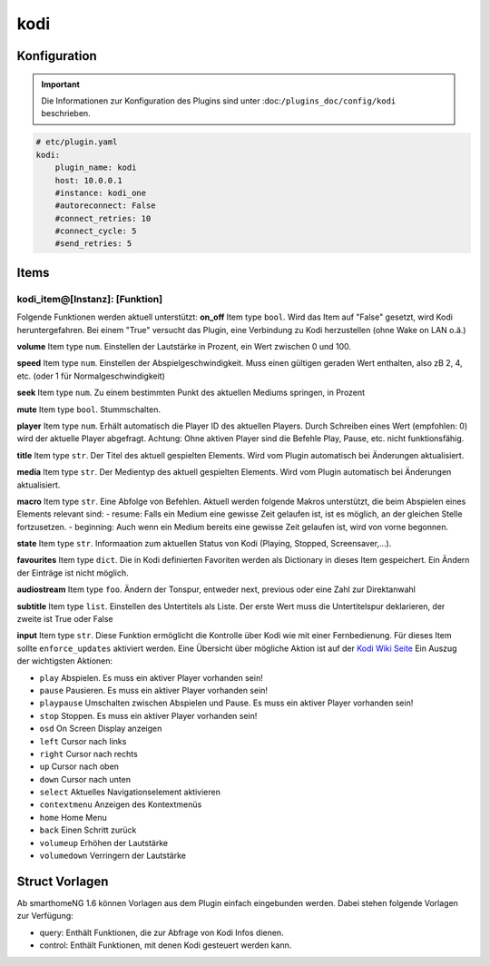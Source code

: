 .. index:: Plugins; kodi
.. index:: kodi

kodi
####

Konfiguration
=============

.. important::

    Die Informationen zur Konfiguration des Plugins sind unter :doc:``/plugins_doc/config/kodi`` beschrieben.

.. code-block:: yaml

    # etc/plugin.yaml
    kodi:
        plugin_name: kodi
        host: 10.0.0.1
        #instance: kodi_one
        #autoreconnect: False
        #connect_retries: 10
        #connect_cycle: 5
        #send_retries: 5

Items
=====

kodi_item@[Instanz]: [Funktion]
-------------------------------
Folgende Funktionen werden aktuell unterstützt:
**on_off**
Item type ``bool``. Wird das Item auf "False" gesetzt, wird Kodi heruntergefahren. Bei einem "True" versucht das Plugin, eine Verbindung zu Kodi herzustellen (ohne Wake on LAN o.ä.)

**volume**
Item type ``num``. Einstellen der Lautstärke in Prozent, ein Wert zwischen 0 und 100.

**speed**
Item type ``num``. Einstellen der Abspielgeschwindigkeit. Muss einen gültigen geraden Wert enthalten, also zB 2, 4, etc. (oder 1 für Normalgeschwindigkeit)

**seek**
Item type ``num``. Zu einem bestimmten Punkt des aktuellen Mediums springen, in Prozent

**mute**
Item type ``bool``. Stummschalten.

**player**
Item type ``num``. Erhält automatisch die Player ID des aktuellen Players. Durch Schreiben eines Wert (empfohlen: 0) wird der aktuelle Player abgefragt. Achtung: Ohne aktiven Player sind die Befehle Play, Pause, etc. nicht funktionsfähig.

**title**
Item type ``str``. Der Titel des aktuell gespielten Elements. Wird vom Plugin automatisch bei Änderungen aktualisiert.

**media**
Item type ``str``. Der Medientyp des aktuell gespielten Elements. Wird vom Plugin automatisch bei Änderungen aktualisiert.

**macro**
Item type ``str``. Eine Abfolge von Befehlen. Aktuell werden folgende Makros unterstützt, die beim Abspielen eines Elements relevant sind:
- resume: Falls ein Medium eine gewisse Zeit gelaufen ist, ist es möglich, an der gleichen Stelle fortzusetzen.
- beginning: Auch wenn ein Medium bereits eine gewisse Zeit gelaufen ist, wird von vorne begonnen.

**state**
Item type ``str``. Informaation zum aktuellen Status von Kodi (Playing, Stopped, Screensaver,...).

**favourites**
Item type ``dict``. Die in Kodi definierten Favoriten werden als Dictionary in dieses Item gespeichert. Ein Ändern der Einträge ist nicht möglich.

**audiostream**
Item type ``foo``. Ändern der Tonspur, entweder next, previous oder eine Zahl zur Direktanwahl

**subtitle**
Item type ``list``. Einstellen des Untertitels als Liste. Der erste Wert muss die Untertitelspur deklarieren, der zweite ist True oder False

**input**
Item type ``str``. Diese Funktion ermöglicht die Kontrolle über Kodi wie mit einer Fernbedienung. Für dieses Item sollte ``enforce_updates`` aktiviert werden. Eine Übersicht über mögliche Aktion ist auf der `Kodi Wiki Seite <https://kodi.wiki/view/Action_IDs>`_
Ein Auszug der wichtigsten Aktionen:

- ``play`` Abspielen. Es muss ein aktiver Player vorhanden sein!
- ``pause`` Pausieren. Es muss ein aktiver Player vorhanden sein!
- ``playpause`` Umschalten zwischen Abspielen und Pause. Es muss ein aktiver Player vorhanden sein!
- ``stop`` Stoppen. Es muss ein aktiver Player vorhanden sein!
- ``osd`` On Screen Display anzeigen
- ``left`` Cursor nach links
- ``right`` Cursor nach rechts
- ``up`` Cursor nach oben
- ``down`` Cursor nach unten
- ``select`` Aktuelles Navigationselement aktivieren
- ``contextmenu`` Anzeigen des Kontextmenüs
- ``home`` Home Menu
- ``back`` Einen Schritt zurück
- ``volumeup`` Erhöhen der Lautstärke
- ``volumedown`` Verringern der Lautstärke

Struct Vorlagen
===============

Ab smarthomeNG 1.6 können Vorlagen aus dem Plugin einfach eingebunden werden. Dabei stehen folgende Vorlagen zur Verfügung:

- query: Enthält Funktionen, die zur Abfrage von Kodi Infos dienen.
- control: Enthält Funktionen, mit denen Kodi gesteuert werden kann.
